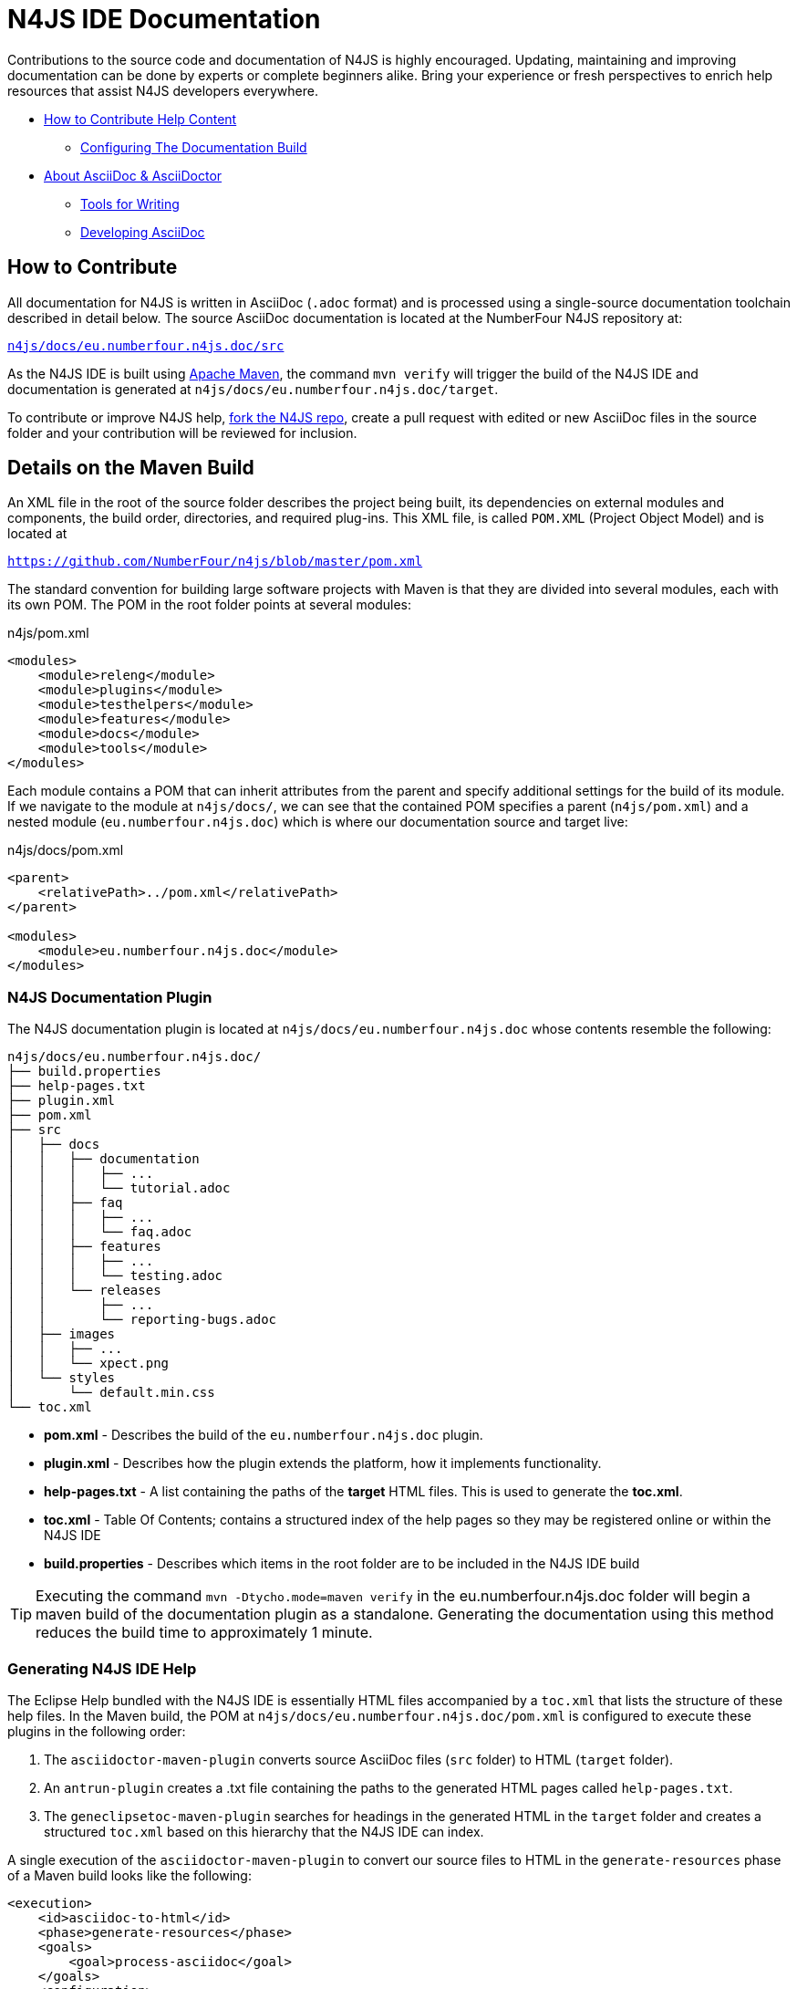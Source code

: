 :experimental:

= N4JS IDE Documentation

Contributions to the source code and documentation of N4JS is highly encouraged.
Updating, maintaining and improving documentation can be done by experts or complete beginners alike.
Bring your experience or fresh perspectives to enrich help resources that assist N4JS developers everywhere.

* <<How to Contribute,How to Contribute Help Content>>
** <<N4JS Documentation Plugin, Configuring The Documentation Build>>
* <<About AsciiDoc & AsciiDoctor>>
** <<Tools, Tools for Writing>>
** <<Developing AsciiDoc>>


== How to Contribute


All documentation for N4JS is written in AsciiDoc (`.adoc` format) and is processed using a single-source documentation toolchain described in detail below.
The source AsciiDoc documentation is located at the NumberFour N4JS repository at:

``https://github.numberfour.eu/NumberFour/n4js/tree/master/docs/eu.numberfour.n4js.doc/src[n4js/docs/eu.numberfour.n4js.doc/src]``

As the N4JS IDE is built using https://maven.apache.org/[Apache Maven], the command ``mvn verify`` will trigger the build of the N4JS IDE and documentation is generated at ``n4js/docs/eu.numberfour.n4js.doc/target``.

To contribute or improve N4JS help, https://help.github.com/articles/fork-a-repo/[fork the N4JS repo], create a pull request with edited or new AsciiDoc files in the source folder and your contribution will be reviewed for inclusion.

== Details on the Maven Build

An XML file in the root of the source folder describes the project being built, its dependencies on external modules and components, the build order, directories, and required plug-ins.
This XML file, is called ``POM.XML`` (Project Object Model) and is located at

``https://github.com/NumberFour/n4js/blob/master/pom.xml``

The standard convention for building large software projects with Maven is that they are divided into several modules, each with its own POM.
The POM in the root folder points at several modules:

.n4js/pom.xml
[source,xml]
<modules>
    <module>releng</module>
    <module>plugins</module>
    <module>testhelpers</module>
    <module>features</module>
    <module>docs</module>
    <module>tools</module>
</modules>

Each module contains a POM that can inherit attributes from the parent and specify additional settings for the build of its module.
If we navigate to the module at ``n4js/docs/``, we can see that the contained POM specifies a parent (``n4js/pom.xml``) and a nested module (``eu.numberfour.n4js.doc``) which is where our documentation source and target live:

.n4js/docs/pom.xml
[source,xml]
----
<parent>
    <relativePath>../pom.xml</relativePath>
</parent>

<modules>
    <module>eu.numberfour.n4js.doc</module>
</modules>
----

=== N4JS Documentation Plugin

The N4JS documentation plugin is located at ``n4js/docs/eu.numberfour.n4js.doc`` whose contents resemble the following:

[source]
n4js/docs/eu.numberfour.n4js.doc/
├── build.properties
├── help-pages.txt
├── plugin.xml
├── pom.xml
├── src
│   ├── docs
│   │   ├── documentation
│   │   │   ├── ...
│   │   │   └── tutorial.adoc
│   │   ├── faq
│   │   │   ├── ...
│   │   │   └── faq.adoc
│   │   ├── features
│   │   │   ├── ...
│   │   │   └── testing.adoc
│   │   └── releases
│   │       ├── ...
│   │       └── reporting-bugs.adoc
│   ├── images
│   │   ├── ...
│   │   └── xpect.png
│   └── styles
│       └── default.min.css
└── toc.xml


* **pom.xml** - Describes the build of the ``eu.numberfour.n4js.doc`` plugin.
* **plugin.xml** - Describes how the plugin extends the platform, how it implements functionality.
* **help-pages.txt** - A list containing the paths of the **target** HTML files. This is used to generate the **toc.xml**.
* **toc.xml** - Table Of Contents; contains a structured index of the help pages so they may be registered online or within the N4JS IDE
* **build.properties** - Describes which items in the root folder are to be included in the N4JS IDE build

TIP: Executing the command ``mvn -Dtycho.mode=maven verify`` in the eu.numberfour.n4js.doc folder will begin a maven build of the documentation plugin as a standalone.
Generating the documentation using this method reduces the build time to approximately 1 minute.


=== Generating N4JS IDE Help

The Eclipse Help bundled with the N4JS IDE is essentially HTML files accompanied by a ``toc.xml`` that lists the structure of these help files.
In the Maven build, the POM at ``n4js/docs/eu.numberfour.n4js.doc/pom.xml`` is configured to execute these plugins in the following order:

. The ``asciidoctor-maven-plugin`` converts source AsciiDoc files (``src`` folder) to HTML (``target`` folder).
. An ``antrun-plugin`` creates a .txt file containing the paths to the generated HTML pages called ``help-pages.txt``.
. The ``geneclipsetoc-maven-plugin`` searches for headings in the generated HTML in the ``target`` folder and creates a structured ``toc.xml`` based on this hierarchy that the N4JS IDE can index.

A single execution of the ``asciidoctor-maven-plugin`` to convert our source files to HTML in the ``generate-resources`` phase of a Maven build looks like the following:

[source,xml]
<execution>
    <id>asciidoc-to-html</id>
    <phase>generate-resources</phase>
    <goals>
        <goal>process-asciidoc</goal>
    </goals>
    <configuration>
        <sourceDirectory>src/</sourceDirectory>
        <imagesdir>images</imagesdir>
        <preserveDirectories>true</preserveDirectories>
        <outputDirectory>${project.build.directory}/html</outputDirectory>
        <backend>html5</backend>
        <sourceHighlighter>coderay</sourceHighlighter>
        <attributes>
            <toc>left</toc>
            <icons>font</icons>
            <sectanchors>true</sectanchors>
            <idprefix/>
            <idseparator>-</idseparator>
            <docinfo1>false</docinfo1>
        </attributes>
    </configuration>
</execution>

These executions can then be run consecutively with different backends, target folders and with specific attributes that will override those in the headers of the source ``.adoc`` files.

For generating PDF and EPUB from the source AsciiDoc files, the addition of the following dependencies are required in the ``asciidoctor-maven-plugin``:

[source,xml]
<dependency>
	<groupId>org.asciidoctor</groupId>
	<artifactId>asciidoctorj-pdf</artifactId>
	<version>${asciidoctorj.pdf.version}</version>
</dependency>
<dependency>
	<groupId>org.asciidoctor</groupId>
	<artifactId>asciidoctorj-epub3</artifactId>
	<version>${asciidoctor-epub3.version}</version>
</dependency>

== About AsciiDoc & AsciiDoctor

http://asciidoctor.org/docs/what-is-asciidoc/#what-is-asciidoc[**AsciiDoc**] is a syntax and file format (``.adoc``).

http://asciidoctor.org/[**AsciiDoc__tor__**] is the associated toolchain for converting and processing AsciiDoc files.
It is written in Ruby and is published to https://rubygems.org/gems/asciidoctor[RubyGems.org].

=== AsciiDoc Writing Tips & Resources

AsciiDoc files can be written in any text editor and should (for our build) be saved with the ``.adoc`` extension.
The following are two useful guides for writing AsciiDoc:

http://asciidoctor.org/docs/asciidoc-syntax-quick-reference/[AsciiDoc Syntax Quick Reference]

http://asciidoctor.org/docs/user-manual/[AsciiDoctor User Manual]


=== Tools

For previewing content as you are writing:

https://asciidoclive.com/[AsciiDocLive] - Free online AsciiDoc editor. Can save to Dropbox or Google Drive.

https://chrome.google.com/webstore/detail/asciidoctorjs-live-previe/iaalpfgpbocpdfblpnhhgllgbdbchmia?hl=en[Asciidoctor.js Live Preview] - Chrome browser plugin (**recommended**).

NOTE: It can happen that occasionally, some features (text alignment in non-trivial tables, for instance) may not render exactly as expected in the above Live Preview for chrome.
If the syntax looks correct but the preview displays your content incorrectly, render to .html in the command line with AsciiDoctor.

For **Sublime Text** Users:

* https://packagecontrol.io/packages/OmniMarkupPreviewer[Omni Markup Previewer] - kbd:[Cmd+o] when editing opens a live browser preview.

* https://github.com/asciidoctor/sublimetext-asciidoc[Sublime Text AsciiDoc Package] - Syntax highlighting, snippets, keymaps and more.

Converting from another Markdown/Markup language:

* https://github.com/opendevise/kramdown-asciidoc[Kramdown] - Convert existing GitHub Flavoured Markdown (``.md``) to AsciiDoc (``.adoc``).

* http://pandoc.org/[Pandoc] - A universal document converter

=== Converting with AsciiDoctor

AsciiDoctor can be invoked from the command line to convert ``.adoc`` plain text to a number of file formats. This can be tested locally with the AsciiDoctor RubyGem:

* AsciiDoctor http://asciidoctor.org/#installation[Installation instructions]

The processor generates the output format using a converter which is mapped to the name of a backend.
You specify the backend using the -b (--backend) command line option or backend API option.
The built-in converters are mapped to the following backend names:

|===
| Backend 3+^| Description
| **html** (or **html5**) 3+| HTML5, styled with CSS3 (default).
| **xhtml** (or **xhtml5**) 3+| The XHTML variant of the output from html5.
| **docbook** (or **docbook5**) 3+| DocBook 5.0 XML.0.

| **docbook45**
3+| DocBook 4.5 XML.

| **manpage**
3+|Manual pages for Unix and Unix-like operating systems.

|===

Asciidoctor also has several add-on converters, which can be plugged in by adding the appropriate library to the runtime path (e.g., -r asciidoctor-pdf). These converters are mapped to the following backend names:

|===
| Backend 3+^| Description
|**pdf**
3+|PDF, a portable document format. **Requires the asciidoctor-pdf gem**.

|**epub3**
3+|EPUB3, a distribution and interchange format standard for digital publications and documents. **Requires the asciidoctor-epub3 gem**.

|**latex**
3+|LaTeX, a document preparation system for high-quality typesetting. **Requires the asciidoctor-latex gem**.

|**mallard**
3+|Mallard 1.0 XML. **Requires the asciidoctor-mallard gem** (not yet released).
|===

=== Customising Processed Output Per Format

Some of the documentation in the ``src`` folder contains http://asciidoctor.org/docs/user-manual/#conditional-preprocessor-directives[Conditional Preprocessor Directives]. The ``ide-setup.adoc`` file located at ``n4js/docs/eu.numberfour.n4js.doc/src/docs/documentation/ide-setup.adoc`` contains the following:

[source,asciidoc]
\ifdef::backend-html5[]
image::runhello.gif[]

Where the animated .gif is embedded/processed in the target **only if the html5** backend is used.

This presents the opportunity for custom content per document type (i.e. html header/footer)

== Developing AsciiDoc

There are several ports of AsciiDoctor, notably:

* https://github.com/asciidoctor/asciidoctor.js[AsciiDoctor.js] - A JavaScript port of AsciiDoctor

[quote]
The asciidoctor.js script can be run on any JavaScript platform, including Node.js, Nashorn and, of course, a web browser.


* https://github.com/asciidoctor/asciidoctorj[AsciidoctorJ] - Java bindings for AsciiDoctor

[quote]
AsciidoctorJ is the official library for running Asciidoctor on the JVM.
Using AsciidoctorJ, you can convert AsciiDoc content or analyze the structure of a parsed AsciiDoc document from Java and other JVM languages.
